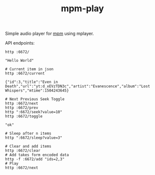 #+TITLE: mpm-play

Simple audio player for [[https://github.com/lepisma/mpm][mpm]] using mplayer.

API endpoints:

#+BEGIN_SRC shell :exports both :results output
http :6672/
#+END_SRC

#+RESULTS:
: "Hello World"

#+BEGIN_SRC shell :exports both :results output
# Current item in json
http :6672/current
#+END_SRC

#+RESULTS:
: {"id":3,"title":"Even in Death","url":"yt:d_xEVzTDN3c","artist":"Evanescence","album":"Lost Whispers","mtime":1504243645}

#+BEGIN_SRC shell :exports both :results output
# Next Previous Seek Toggle
http :6672/next
http :6672/prev
http ":6672/seek?value=10"
http :6672/toggle
#+END_SRC

#+RESULTS:
: "ok"

#+BEGIN_SRC shell :exports both :results output
# Sleep after n items
http ":6672/sleep?value=3"
#+END_SRC

#+BEGIN_SRC shell :exports both :results output
# Clear and add items
http :6672/clear
# Add takes form encoded data
http -f :6672/add "ids=2,3"
# Play
http :6672/next
#+END_SRC
